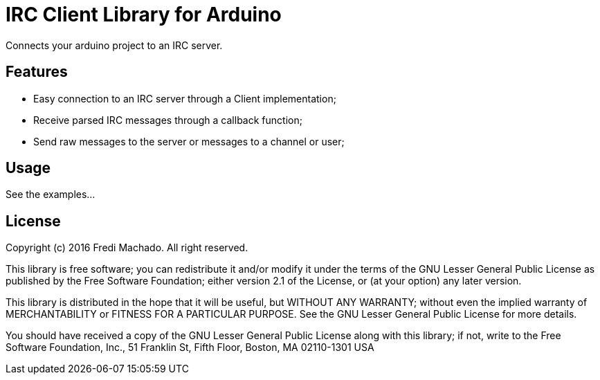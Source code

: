 = IRC Client Library for Arduino =

Connects your arduino project to an IRC server.

== Features ==

* Easy connection to an IRC server through a Client implementation;
* Receive parsed IRC messages through a callback function;
* Send raw messages to the server or messages to a channel or user;

== Usage ==

See the examples...

== License ==

Copyright (c) 2016 Fredi Machado. All right reserved.

This library is free software; you can redistribute it and/or
modify it under the terms of the GNU Lesser General Public
License as published by the Free Software Foundation; either
version 2.1 of the License, or (at your option) any later version.

This library is distributed in the hope that it will be useful,
but WITHOUT ANY WARRANTY; without even the implied warranty of
MERCHANTABILITY or FITNESS FOR A PARTICULAR PURPOSE. See the GNU
Lesser General Public License for more details.

You should have received a copy of the GNU Lesser General Public
License along with this library; if not, write to the Free Software
Foundation, Inc., 51 Franklin St, Fifth Floor, Boston, MA 02110-1301 USA
